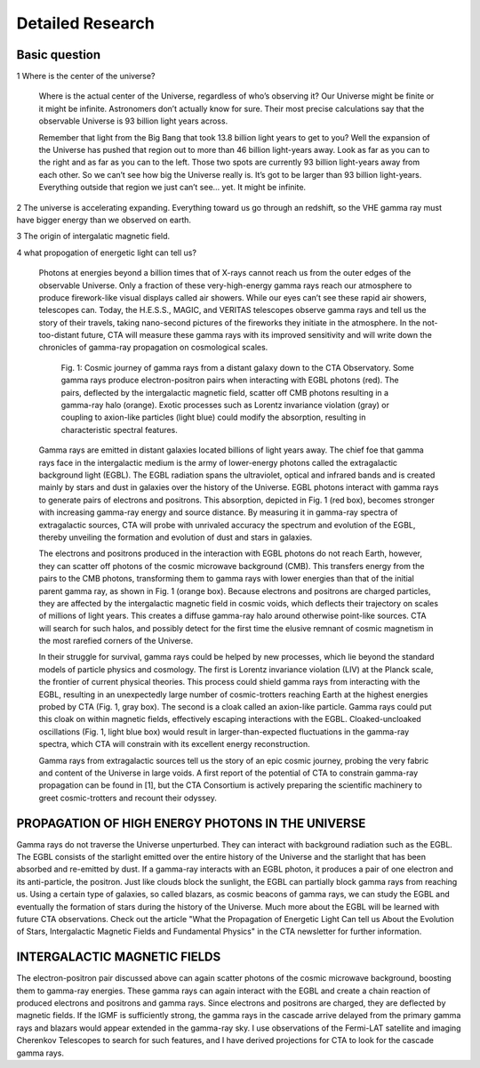 Detailed Research
==================


Basic question
```````````````
1 Where is the center of the universe?

  Where is the actual center of the Universe, regardless of who’s observing it? Our Universe might be finite or it might be infinite. Astronomers don’t actually know for sure. Their most precise calculations say that the observable Universe is 93 billion light years across.

  Remember that light from the Big Bang that took 13.8 billion light years to get to you? Well the expansion of the Universe has pushed that region out to more than 46 billion light-years away. Look as far as you can to the right and as far as you can to the left. Those two spots are currently 93 billion light-years away from each other. So we can’t see how big the Universe really is. It’s got to be larger than 93 billion light-years. Everything outside that region we just can’t see… yet. It might be infinite.

2 The universe is accelerating expanding. Everything toward us go through an redshift, so the VHE gamma ray must have bigger energy than we observed on earth.

3 The origin of intergalatic magnetic field.

4 what propogation of energetic light can tell us?

  Photons at energies beyond a billion times that of X-rays cannot reach us from the outer edges of the observable Universe. Only a fraction of these very-high-energy gamma rays reach our atmosphere to produce firework-like visual displays called air showers. While our eyes can’t see these rapid air showers, telescopes can. Today, the H.E.S.S., MAGIC, and VERITAS telescopes observe gamma rays and tell us the story of their travels, taking nano-second pictures of the fireworks they initiate in the atmosphere. In the not-too-distant future, CTA will measure these gamma rays with its improved sensitivity and will write down the chronicles of gamma-ray propagation on cosmological scales.

  .. figure:: https://www.cta-observatory.org/wp-content/uploads/2018/05/gpropa_100ppi-1024x507.png

     Fig. 1: Cosmic journey of gamma rays from a distant galaxy down to the CTA Observatory. Some gamma rays produce electron-positron pairs when interacting with EGBL photons (red). The pairs, deflected by the intergalactic magnetic field, scatter off CMB photons resulting in a gamma-ray halo (orange). Exotic processes such as Lorentz invariance violation (gray) or coupling to axion-like particles (light blue) could modify the absorption, resulting in characteristic spectral features.


  Gamma rays are emitted in distant galaxies located billions of light years away. The chief foe that gamma rays face in the intergalactic medium is the army of lower-energy photons called the extragalactic background light (EGBL). The EGBL radiation spans the ultraviolet, optical and infrared bands and is created mainly by stars and dust in galaxies over the history of the Universe. EGBL photons interact with gamma rays to generate pairs of electrons and positrons. This absorption, depicted in Fig. 1 (red box), becomes stronger with increasing gamma-ray energy and source distance. By measuring it in gamma-ray spectra of extragalactic sources, CTA will probe with unrivaled accuracy the spectrum and evolution of the EGBL, thereby unveiling the formation and evolution of dust and stars in galaxies.

  The electrons and positrons produced in the interaction with EGBL photons do not reach Earth, however, they can scatter off photons of the cosmic microwave background (CMB). This transfers energy from the pairs to the CMB photons, transforming them to gamma rays with lower energies than that of the initial parent gamma ray, as shown in Fig. 1 (orange box). Because electrons and positrons are charged particles, they are affected by the intergalactic magnetic field in cosmic voids, which deflects their trajectory on scales of millions of light years. This creates a diffuse gamma-ray halo around otherwise point-like sources. CTA will search for such halos, and possibly detect for the first time the elusive remnant of cosmic magnetism in the most rarefied corners of the Universe.

  In their struggle for survival, gamma rays could be helped by new processes, which lie beyond the standard models of particle physics and cosmology. The first is Lorentz invariance violation (LIV) at the Planck scale, the frontier of current physical theories. This process could shield gamma rays from interacting with the EGBL, resulting in an unexpectedly large number of cosmic-trotters reaching Earth at the highest energies probed by CTA (Fig. 1, gray box). The second is a cloak called an axion-like particle. Gamma rays could put this cloak on within magnetic fields, effectively escaping interactions with the EGBL. Cloaked-uncloaked oscillations (Fig. 1, light blue box) would result in larger-than-expected fluctuations in the gamma-ray spectra, which CTA will constrain with its excellent energy reconstruction.

  Gamma rays from extragalactic sources tell us the story of an epic cosmic journey, probing the very fabric and content of the Universe in large voids. A first report of the potential of CTA to constrain gamma-ray propagation can be found in [1], but the CTA Consortium is actively preparing the scientific machinery to greet cosmic-trotters and recount their odyssey.


PROPAGATION OF HIGH ENERGY PHOTONS IN THE UNIVERSE
`````````````````````````````````````````````````````
Gamma rays do not traverse the Universe unperturbed. They can interact with background radiation such as the EGBL. The EGBL consists of the starlight emitted over the entire history of the Universe and the starlight that has been absorbed and re-emitted by dust. If a gamma-ray interacts with an EGBL photon, it produces a pair of one electron and its anti-particle, the positron. Just like clouds block the sunlight, the EGBL can partially block gamma rays from reaching us. Using a certain type of galaxies, so called blazars, as cosmic beacons of gamma rays, we can study the EGBL and eventually the formation of stars during the history of the Universe. Much more about the EGBL will be learned with future CTA observations. Check out the article "What the Propagation of Energetic Light Can tell us About the Evolution of Stars, Intergalactic Magnetic Fields and Fundamental Physics" in the CTA newsletter for further information.

INTERGALACTIC MAGNETIC FIELDS
````````````````````````````````
The electron-positron pair discussed above can again scatter photons of the cosmic microwave background, boosting them to gamma-ray energies. These gamma rays can again interact with the EGBL and create a chain reaction of produced electrons and positrons and gamma rays. Since electrons and positrons are charged, they are deflected by magnetic fields. If the IGMF is sufficiently strong, the gamma rays in the cascade arrive delayed from the primary gamma rays and blazars would appear extended in the gamma-ray sky. I use observations of the Fermi-LAT satellite and imaging Cherenkov Telescopes to search for such features, and I have derived projections for CTA to look for the cascade gamma rays.
